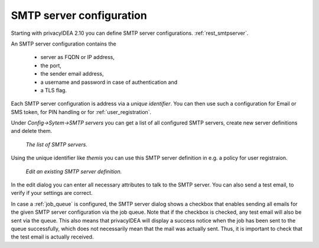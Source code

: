 .. _smtpserver:

SMTP server configuration
-------------------------

.. index:: SMTP server

Starting with privacyIDEA 2.10 you can define SMTP server configurations.
:ref:`rest_smtpserver`.

An SMTP server configuration contains the

   * server as FQDN or IP address,
   * the port,
   * the sender email address,
   * a username and password in case of authentication and
   * a TLS flag.

Each SMTP server configuration is address via a *unique identifier*.
You can then use such a configuration for Email or SMS token, for PIN
handling or for :ref:`user_registration`.

Under *Config->Sytem->SMTP servers* you can get a list of all configured SMTP
servers, create new server definitions and delete them.

.. figure:: images/smtp_server_list.png
   :width: 500

   *The list of SMTP servers.*

Using the unique identifier like *themis* you can use this SMTP server
definition in e.g. a policy for user registraion.

.. figure:: images/smtp-server-edit.png
   :width: 500

   *Edit an existing SMTP server definition.*

In the edit dialog you can enter all necessary attributes to talk to the SMTP
server. You can also send a test email, to verify if your settings are correct.

In case a :ref:`job_queue` is configured, the SMTP server dialog shows a checkbox that
enables sending all emails for the given SMTP server configuration via the job queue.
Note that if the checkbox is checked, any test email will also be sent via the queue.
This also means that privacyIDEA will display a success notice when the job has been
sent to the queue successfully, which does not necessarily mean that the mail was
actually sent. Thus, it is important to check that the test email is actually received.